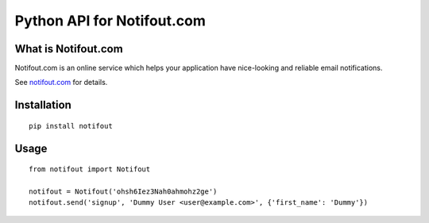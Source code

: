 Python API for Notifout.com
===========================

What is Notifout.com
--------------------
Notifout.com is an online service which helps your application have nice-looking and reliable email notifications.

See `notifout.com <http://notifout.com/>`_ for details.


Installation
------------

::

    pip install notifout


Usage
-----


::

    from notifout import Notifout

    notifout = Notifout('ohsh6Iez3Nah0ahmohz2ge')
    notifout.send('signup', 'Dummy User <user@example.com>', {'first_name': 'Dummy'})